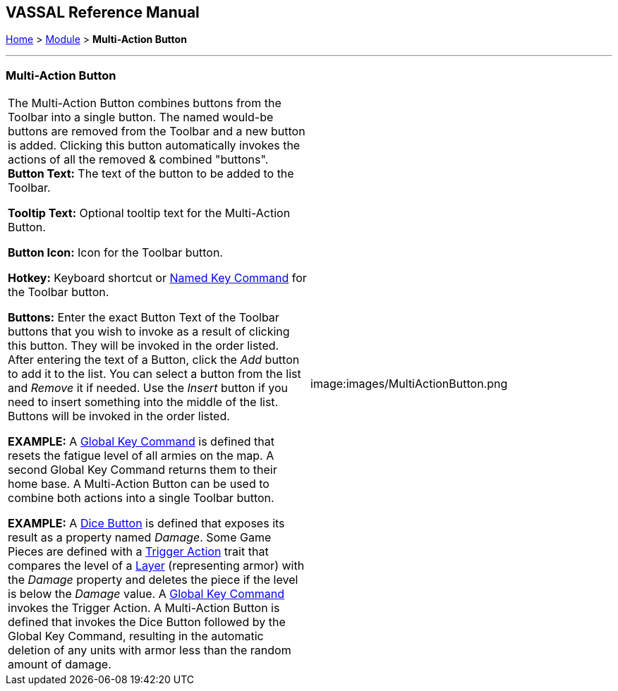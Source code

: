 == VASSAL Reference Manual
[#top]

[.small]#<<index.adoc#toc,Home>> > <<GameModule.adoc#top,Module>> > *Multi-Action Button*#

'''''

=== Multi-Action Button

[cols=",",]
|===
|The Multi-Action Button combines buttons from the Toolbar into a single button.
The named would-be buttons are removed from the Toolbar and a new button is added.
Clicking this button automatically invokes the actions of all the removed & combined "buttons". +
*Button Text:* The text of the button to be added to the Toolbar.

*Tooltip Text:* Optional tooltip text for the Multi-Action Button.

*Button Icon:* Icon for the Toolbar button.

*Hotkey:* Keyboard shortcut or <<NamedKeyCommand.adoc#top,Named Key Command>> for the Toolbar button.

*Buttons:* Enter the exact Button Text of the Toolbar buttons that you wish to invoke as a result of clicking this button.
They will be invoked in the order listed.
After entering the text of a Button, click the _Add_ button to add it to the list.
You can select a button from the list and _Remove_ it if needed.
Use the _Insert_ button if you need to insert something into the middle of the list.
Buttons will be invoked in the order listed.

*EXAMPLE:*  A <<GlobalKeyCommand.adoc#top,Global Key Command>> is defined that resets the fatigue level of all armies on the map.
A second Global Key Command returns them to their home base.
A Multi-Action Button can be used to combine both actions into a single Toolbar button.

*EXAMPLE:*  A <<GameModule.adoc#DiceButton,Dice Button>> is defined that exposes its result as a property named _Damage_.
Some Game Pieces are defined with a <<TriggerAction.adoc#top,Trigger Action>> trait that compares the level of a <<Layer.adoc#top,Layer>> (representing armor) with the _Damage_ property and deletes the piece if the level is below the _Damage_ value.
A <<GlobalKeyCommand.adoc#top,Global Key Command>> invokes the Trigger Action.
A Multi-Action Button is defined that invokes the Dice Button followed by the Global Key Command, resulting in the automatic deletion of any units with armor less than the random amount of damage.
|image:images/MultiActionButton.png +
|===
